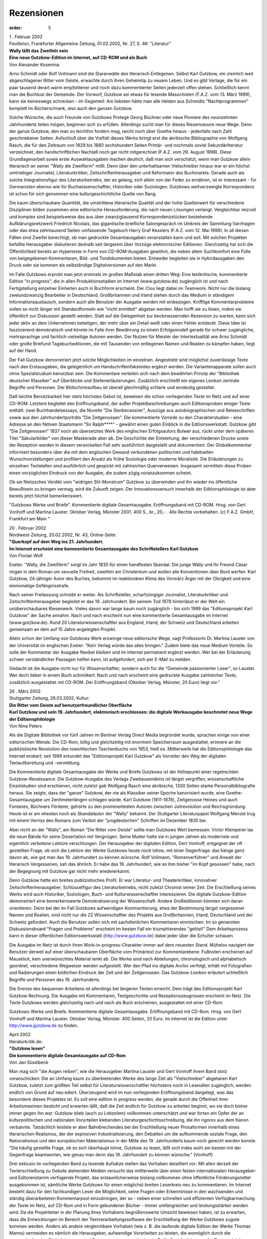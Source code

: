 Rezensionen
===========

:order: 5

| 1 . Februar 2002
| Feuilleton, Frankfurter Allgemeine Zeitung, 01.02.2002, Nr. 27, S. 46: "Literatur"

| **Wally läßt das Zweifeln sein**
| **Eine neue Gutzkow-Edition im Internet, auf CD-ROM und als Buch**
| Von Alexander Kosenina.

Arno Schmidt oder Rolf Vollmann sind die Staranwälte des literarisch Entlegenen. Selbst Karl Gutzkow, ein ziemlich weit abgeschlagener Ritter vom Geiste, erwachte durch ihren Geheimtip zu neuem Leben. Und es gibt Verlage, die für ein paar tausend derart warm empfohlener und noch dazu kommentierter Seiten jederzeit offen stehen. Schließlich kennt man die Buchlust der Gemeinde. Der Vorwurf, Gutzkow sei etwas für lesende Masochisten (F.A.Z. vom 13. März 1999), kann sie keineswegs schrecken - im Gegenteil: Am liebsten hätte man alle Helden aus Schmidts "Nachtprogrammen" komplett im Bücherschrank, also auch den ganzen Gutzkow.

Solche Wünsche, die auch Freunde von Gutzkows Protegé Georg Büchner oder neue Pioniere des neunzehnten Jahrhunderts teilen mögen, beginnen sich zu erfüllen. Allerdings sucht man für dieses Riesenoeuvre neue Wege. Denn der ganze Gutzkow, den man so leichthin fordern mag, reicht noch über Goethe hinaus - jedenfalls nach Zahl geschriebener Seiten. Aufschluß über die Vielfalt dieses Werks bringt erst die akribische Bibliographie von Wolfgang Rasch, die für den Zeitraum von 1829 bis 1880 sechshundert Seiten Primär- und nochmals soviel Sekundärliteratur verzeichnet, den handschriftlichen Nachlaß noch gar nicht mitgerechnet (F.A.Z. vom 29. August 1998). Diese Grundlagenarbeit sowie erste Auswahlausgaben machen deutlich, daß man sich verschätzt, wenn man Gutzkow allein literarisch an seiner "Wally die Zweiflerin" mißt. Denn über den unterhaltsamen Vielschreiber hinaus war er ein höchst umtriebiger Journalist, Literaturkritiker, Zeitschriftenherausgeber und Reformator des Buchmarkts. Gerade auch als solche Integrationsfigur des Literaturbetriebs, der es gelang, sich allein von der Feder zu ernähren, ist er interessant - für Germanisten ebenso wie für Buchwissenschaftler, Historiker oder Soziologen. Gutzkows weitverzweigte Korrespondenz ist schon für sich genommen eine kulturgeschichtliche Quelle von Rang.

Die kaum überschaubare Quantität, die umstrittene literarische Qualität und der hohe Quellenwert für verschiedene Disziplinen bilden zusammen eine editorische Herausforderung, die nach neuen Lösungen verlangt. Vergleichbar reizvoll und komplex sind beispielsweise das aus über zwanzigtausend Korrespondenzstücken bestehende Aufklärungsnetzwerk Friedrich Nicolais, das gigantische briefliche Salongespräch im Umkreis der Sammlung Varnhagen oder das etwa zehntausend Seiten umfassende Tagebuch Harry Graf Kesslers (F.A.Z. vom 12. Mai 1999). In all diesen Fällen sind Zweifel berechtigt, ob man gedruckte Gesamtausgaben veranstalten kann und soll. Mit solchen Projekten befaßte Herausgeber diskutieren deshalb seit längerem über Vorzüge elektronischer Editionen. Gleichzeitig hat sich die Öffentlichkeit bereits an Hypertexte in Form von CD-ROM-Ausgaben gewöhnt, die neben allem Suchkomfort eine Fülle von beigegebenen Kommentaren, Bild- und Tondokumenten bieten. Entweder begleiten sie in Hybridausgaben den Druck oder sie kommen als selbständige Digitalversionen auf den Markt.

Im Falle Gutzkows erprobt man jetzt erstmals im großen Maßstab einen dritten Weg: Eine textkritische, kommentierte Edition "in progress", die in allen Produktionsstadien im Internet (www.gutzkow.de) zugänglich ist und nach Fertigstellung einzelner Einheiten auch in Buchform erscheint. Der Clou liegt dabei im Teamwork. Nicht nur die bislang zweiundzwanzig Bearbeiter in Deutschland, Großbritannien und Irland stehen durch das Medium in ständigem Informationsaustausch, sondern auch alle Benutzer der Ausgabe werden mit einbezogen. Knifflige Kommentarprobleme sollen so nicht länger mit Standardformeln wie "nicht ermittelt" abgetan werden. Man hofft sie zu lösen, indem sie öffentlich zur Diskussion gestellt werden. Statt auf die Gelegenheit zur beckmessernden Rezension zu warten, kann sich jeder aktiv an dem Unternehmen beteiligen, der mehr über ein Detail weiß oder einen Fehler entdeckt. Diese Idee ist faszinierend demokratisch und könnte im Falle ihrer Bewährung zu einem Erfolgsmodell gerade für schwer zugängliche, mehrsprachige und fachlich vielseitige Autoren werden. Der Nutzen für Meister der Intertextualität wie Arno Schmidt oder große Briefund Tagebucheditionen, die mit Tausenden von entlegenen Namen und Realien zu kämpfen haben, liegt auf der Hand.

Der Fall Gutzkow demonstriert jetzt solche Möglichkeiten im einzelnen. Angestrebt sind möglichst zuverlässige Texte nach den Erstausgaben, die gelegentlich um Handschriftenfaksimiles ergänzt werden. Die Variantenapparate sollen auch ohne Spezialstudium benutzbar sein. Die Kommentare verteilen sich nach dem bewährten Prinzip der "Bibliothek deutscher Klassiker" auf Überblicke und Stellenerläuterungen. Zusätzlich erschließt ein eigenes Lexikon zentrale Begriffe und Personen. Der Bildschirmaufbau ist überall gleichmäßig schlank und eindeutig gestaltet.

Daß leichte Benutzbarkeit hier stets höchstes Gebot ist, beweisen die schon vorliegenden Texte im Netz und auf einer CD-ROM. Letztere begleitet den Eröffnungsband, der außer Projektbeschreibungen auch Editionsproben einiger Texte enthält: zwei Buchhandelsessays, die Novelle "Die Sterbecassirer", Auszüge aus autobiographischen und Reiseschriften sowie aus den Jahrhundertporträts "Die Zeitgenossen". Die kommentierte Vorrede zu den Charakterstudien - eine Adresse an den fiktiven Staatsmann "Sir Ralph\*\*\*\*" - gewährt einen guten Einblick in die Editionswerkstatt. Gutzkow gibt "Die Zeitgenossen" 1837 noch als übersetztes Werk des englischen Erfolgsautors Bulwer aus, rückt unter dem späteren Titel "Säkularbilder" von dieser Maskerade aber ab. Die Geschichte der Entstehung, der verschiedenen Drucke sowie der Rezeption werden in diesem verwickelten Fall sehr ausführlich dargestellt und dokumentiert. Der Globalkommentar informiert besonders über die mit dem englischen Gewand verbundenen politischen und habituellen Wunschvorstellungen und profiliert den Ansatz als frühe Soziologie oder moderne Moralistik. Die Erläuterungen zu einzelnen Textstellen sind ausführlich und gespickt mit zahlreichen Querverweisen. Insgesamt vermitteln diese Proben einen vorzüglichen Eindruck von der Ausgabe, die zudem zügig voranzukommen scheint.

Ob sie Nietzsches Verdikt vom "widrigen Stil-Monstrum" Gutzkow zu überwinden und ihn wieder ins öffentliche Bewußtsein zu bringen vermag, wird die Zukunft zeigen. Der Innovationsversuch innerhalb der Editionsphilologie ist aber bereits jetzt höchst bemerkenswert.

"Gutzkows Werke und Briefe". Kommentierte digitale Gesamtausgabe. Eröffnungsband mit CD-ROM. Hrsg. von Gert Vonhoff und Martina Lauster. Oktober Verlag, Münster 2001. 400 S., br., 20,- . Alle Rechte vorbehalten. (c) F.A.Z. GmbH, Frankfurt am Main "

| 20 . Februar 2002
| Nordwest-Zeitung, 20.02.2002, Nr. 43, Online-Seite:

| **"Querkopf auf dem Weg ins 21. Jahrhundert.**
| **Im Internet erscheint eine kommentierte Gesamtausgabe des Schriftstellers Karl Gutzkow**
| Von Florian Wolf

Exeter. "Wally, die Zweiflerin" sorgt im Jahr 1835 für einen handfesten Skandal. Die junge Wally und ihr Freund Cäsar ringen in dem Roman um sexuelle Freiheit, zweifeln am Christentum und wollen alle Konventionen über Bord werfen. Karl Gutzkow, 24-jähriger Autor des Buches, bekommt im reaktionären Klima des Vormärz Ärger mit der Obrigkeit und eine einmonatige Gefängnisstrafe.

Nach seiner Freilassung schreibt er weiter. Als Schriftsteller, scharfzüngiger Journalist, Literaturkritiker und Zeitschriftenherausgeber begleitet er das 19. Jahrhundert. Bei seinem Tod 1878 hinterlässt er der Welt ein unüberschaubares Riesenwerk. Vieles davon war lange kaum noch zugänglich - bis sich 1999 das "Editionsprojekt Karl Gutzkow" der Sache annahm. Nach und nach erscheint nun eine kommentierte Gesamtausgabe im Internet (www.gutzkow.de). Rund 20 Literaturwissenschaftler aus England, Irland, der Schweiz und Deutschland arbeiten gemeinsam an dem auf 15 Jahre angelegten Projekt.

Allein schon der Umfang von Gutzkows Werk erzwinge neue editorische Wege, sagt Professorin Dr. Martina Lauster von der Universität im englischen Exeter: "Kein Verlag würde das alles bringen." Zudem biete das neue Medium Vorteile. So solle der Kommentar der Ausgabe flexibel bleiben und im Internet permanent ergänzt werden. Wer bei der Erläuterung schwer verständlicher Passagen helfen kann, ist aufgefordert, sich per E-Mail zu melden.

Gedacht ist die Ausgabe nicht nur für Wissenschaftler, sondern auch für die "Gemeinde passionierter Leser", so Lauster. Wer doch lieber in einem Buch schmökert: Nach und nach erscheint eine gedruckte Ausgabe zahlreicher Texte, zusätzlich ausgestattet mit CD-ROM. Der Eröffnungsband (Oktober Verlag, Münster, 20 Euro) liegt vor."

| 26 . März 2002
| Stuttgarter Zeitung, 26.03.2002, Kultur:

| **Die Ritter vom Geiste auf benutzerfreundlicher Oberfläche**
| **Karl Gutzkow und sein 19. Jahrhundert, elektronisch erschlossen: die digitale Werkausgabe beschreitet neue Wege der Editionsphilologie**
| Von Nina Peters

Als die Digitale Bibliothek vor fünf Jahren im Berliner Verlag Direct Media begründet wurde, sprachen einige von einer editorischen Wende. Die CD-Rom, billig und gleichzeitig mit enormem Speicherraum ausgestattet, erinnere an die publizistische Revolution des rowohltschen Taschenbuchs von 1953, hieß es. Mittlerweile hat die Editionsphilologie das Internet erobert; seit 1999 erkundet das "Editionsprojekt Karl Gutzkow" als Vorreiter den Weg der digitalen Textaufbereitung und -vermittlung.

Die Kommentierte digitale Gesamtausgabe der Werke und Briefe Gutzkows ist der Höhepunkt einer regelrechten Gutzkow-Renaissance. Die Gutzkow-Ausgabe des Verlags Zweitausendeins ist längst vergriffen, wissenschaftliche Einzelstudien sind erschienen, nicht zuletzt gab Wolfgang Rasch eine akribische, 1200 Seiten starke Personalbibliografie heraus. Sie zeigte, dass der "ganze" Gutzkow, der nie als Klassiker seiner Epoche kanonisiert wurde, eine Goethe-Gesamtausgabe um Zentimeterlängen schlagen würde. Karl Gutzkow (1811-1878), Zeitgenosse Heines und auch Fontanes, Büchners Förderer, gehörte zu den prominentesten Autoren zwischen Julirevolution und Reichsgründung. Heute ist er am ehesten noch als Skandalautor der "Wally" bekannt. Der Stuttgarter Literaturpapst Wolfgang Menzel trug mit einem Verriss des Romans zum Verbot der "jungdeutschen" Schriften im Dezember 1835 bei.

Aber nicht an der "Wally", am Roman "Die Ritter vom Geiste" sollte man Gutzkows Wert bemessen. Victor Klemperer las die neun Bände für seine Dissertation mit Vergnügen. Seine Mutter hatte sie in jungen Jahren als modernste und eigentlich verbotene Lektüre verschlungen. Der Herausgeber der digitalen Edition, Gert Vonhoff, entgegnet der oft gestellten Frage, ob sich die Lektüre der Werke Gutzkows heute noch lohne, mit einer Gegenfrage: das hänge ganz davon ab, wie gut man das 19. Jahrhundert zu kennen wünsche. Rolf Vollmann, "Romanverführer" und Anwalt der literarisch Vergessenen, sah das ähnlich. Er habe das 19. Jahrhundert, wie es ihm bisher "im Kopf gesessen" habe, nach der Begegnung mit Gutzkow gar nicht mehr wiedererkannt.

Denn Gutzkow hatte ein breites publizistisches Profil. Er war Literatur- und Theaterkritiker, innovativer Zeitschriftenherausgeber, Schlüsselfigur des Literaturbetriebs, nicht zuletzt Chronist seiner Zeit. Die Erschließung seines Werks wird auch Historiker, Soziologen, Buch- und Kulturwissenschaftler interessieren. Die digitale Gutzkow-Edition demonstriert eine bemerkenswerte Demokratisierung der Wissenschaft. Andere Großeditionen könnten sich daran orientieren. Denn bei der im Fall Gutzkows aufwendigen Kommentierung, etwa der Bestimmung längst vergessener Namen und Realien, sind nicht nur die 22 Wissenschaftler des Projekts aus Großbritannien, Irland, Deutschland und der Schweiz gefordert. Auch die Benutzer sollen sich mit sachdienlichen Kommentaren einmischen. Im so genannten Diskussionsboard "Fragen und Probleme" erscheint im besten Fall ein triumphierendes "gelöst!" Dem Arbeitsprozess kann in dieser öffentlichen Editionswerksstatt (http://www.gutzkow.de) dabei jeder über die Schulter schauen.

Die Ausgabe im Netz ist durch ihren Work-in-progress-Charakter immer auf dem neuesten Stand. Mühelos navigiert der Benutzer derweil auf einer überschaubaren Oberfläche vom Primärtext zur Kommentarebene. Fußnoten erscheinen auf Mausklick, kein unerwünschtes Material lenkt ab. Die Werke sind nach Abteilungen, chronologisch und alphabetisch geordnet, verschiedene Wegweiser werden aufgestellt. Wer den Pfad ins digitale Archiv verfolgt, erhält mit Fotografien und Radierungen einen bildlichen Eindruck der Zeit und der Zeitgenossen. Das Gutzkow-Lexikon erläutert schließlich Begriffe und Personen des 19. Jahrhunderts.

Die Grenze des bequemen Arbeitens ist allerdings bei längeren Texten erreicht. Dem trägt das Editionsprojekt Karl Gutzkow Rechnung. Die Ausgabe mit Kommentaren, Textgeschichte und Rezeptionszeugnissen erscheint im Netz. Die Texte Gutzkows werden gleichzeitig nach und nach als Buch erscheinen, ausgestattet mit einer CD-Rom.

Gutzkows Werke und Briefe. Kommentierte digitale Gesamtausgabe. Eröffnungsband mit CD-Rom. Hrsg. von Gert Vonhoff und Martina Lauster. Oktober Verlag, Münster. 400 Seiten, 20 Euro. Im Internet ist die Edition unter http://www.gutzkow.de zu finden.

| April 2002
| literaturkritik.de:

| **"Gutzkow lesen"**
| **Die kommentierte digitale Gesamtausgabe auf CD-Rom**
| Von Jan Süselbeck

Man mag sich "die Augen reiben", wie die Herausgeber Martina Lauster und Gert Vonhoff ihrem Band stolz voranschicken: Die an Umfang kaum zu überbietenden Werke des lange Zeit als "Vielschreiber" abgetanen Karl Gutzkow, zuletzt zum größten Teil selbst für Literaturwissenschaftler höchstens noch in Lesesälen zugänglich, werden endlich von Grund auf neu ediert. Überzeugend wird im nun vorliegenden Eröffnungsband dargelegt, was das besondere dieses Projektes ist. Es soll eine edition in progress werden, die gerade durch die Offenheit ihrer Arbeitsmaximen besticht und erwarten läßt, daß die Zeit endlich für Gutzkow zu arbeiten beginnt, wo sie doch bisher immer gegen ihn war: Gutzkow blieb (auch zu Lebzeiten) vollkommen unterschätzt und war fortan ein Opfer der an kulturpolitischen und nationalen Vorurteilen klebenden Literaturgeschichtsschreibung, die ihn rigoros aus dem Kanon verbannte. Tatsächlich leistete er aber Bahnbrechendes bei der Erschließung neuer Prosaformen innerhalb eines literarischen Realismus, der der explosiven Industrialisierung, den Debatten um die aufkommende soziale Frage, den Nationalismus und den europäischen Materialismus in der Mitte des 19. Jahrhunderts kaum noch gerecht werden konnte. "Die häufig gestellte Frage, ob es sich überhaupt lohne, Gutzkow zu lesen, läßt sich indes wohl am besten mit der Gegenfrage beantworten, wie genau man denn das 19. Jahrhundert zu kennen wünsche." (Vonhoff)

Drei exklusiv im vorliegenden Band zu lesende Aufsätze stellen das Vorhaben detailliert vor: Mit allen derzeit der Texterschließung zu Gebote stehenden Medien versucht das mittlerweile über einen festen internationalen Herausgeber- und Editorenstamm verfügende Projekt, das erstaunlicherweise bislang vollkommen ohne öffentliche Förderungsmittel ausgekommen ist, sämtliche Werke Gutzkows für einen möglichst breiten Leserkreis neu zu kommentieren. Im Internet besteht dazu für den fachkundigen Leser die Möglichkeit, seine Fragen oder Erkenntnisse in den wachsenden und ständig überarbeiteten Kommentarpool einzubringen, der so - neben einer schnellen und effizienten Verfügbarmachung der Texte im Netz, auf CD-Rom und in Form gebundener Bücher - immer umfangreicher und leistungsstärker werden wird. Da die Projektleiter in der Planung ihres Vorhabens begrüßenswerte Umsicht bewiesen haben, ist zu erwarten, dass die Entwicklungen im Bereich der Textverarbeitungssoftware der Erschließung der Werke Gutzkows zugute kommen werden. Anders als andere vergleichbare Vorhaben (wie z. B. die laufende digitale Edition der Werke Thomas Manns) vermeiden es nämlich die Herausgeber, aufwendige Vorarbeiten zu leisten, die womöglich durch die voranschreitenden Digitalisierungs- und Datenvernetzungsmethoden (z. B. für Suchfunktionen oder Textvergleiche verschiedener Ausgaben) bald obsolet werden könnten. Stattdessen präsentiert der vorliegende Band den beeindruckenden Stand der Arbeit, der durch die effiziente Konzentration auf das zunächst Wesentliche für sich spricht: Die schnellstmögliche Zugänglichmachung der historischen Erstausgaben und ihre akribische Kommentierung in progress. Für das innovative Projekt spricht zudem, dass es so viele neue Fragen wie möglich aufwerfen will, um sie mit der Zeit zu lösen, anstatt sie diplomatisch zu umschiffen, nur weil sie im Moment womöglich rätselhaft erscheinen. Gerade die Nutzung des digitalen Mediums wird es hier möglich machen, effektiv zu sammeln, anstatt - wie bisher notgedrungen bei vergleichbaren Projekten üblich - frühzeitig die Akten zu schließen. So ensteht etwa ein von Christine Haug und Ute Schneider (Mainz) vorgestelltes "Gutzkow-Lexikon", das zum grundlegenden Verständnis der Werke unerläßliche Informationen bündeln und den direkt textbezogenen Anmerkungsapparat entlasten soll; Wolfgang Rasch (Berlin) skizziert die Möglichkeit einer Gutzkow-Briefdatenbank im Netz. Neben der Präsentation des komplexen Projektes enthält der vorliegende Band verschiedene Arbeitsproben aus bereits bearbeiteten Werken Gutzkows, die ausgewiesene Wissenschaftler ediert und kommentiert haben. Die beiliegende (mit dem derzeitigen Inhalt der Internetseite identische, übersichtlich strukturierte) CD-Rom präsentiert u.a. Gutzkows Spätwerk "Die neuen Serapionsbrüder" (1877), herausgegeben vom kunsthistorisch und theaterwissenschaftlich ausgewiesenen Arno-Schmidt-Kenner Kurt Jauslin. Diese Edition wird voraussichtlich noch in diesem April in Buchform erscheinen. Bis zum Abschluss der Gesamtausgabe werden wohl aufgrund der Masse des Materials noch Jahrzehnte vergehen: Allein die Edition der ca. 8.000 erhaltenen Briefe Gutzkows bleibt ein "Projekt im Projekt" (Rasch). Aber schon jetzt lässt sich anhand des vorliegenden Eröffnungsbandes absehen, dass die wichtigsten Texte Gutzkows wieder mit Gewalt ins Bewusstsein nicht nur der Literaturwissenschaftler drängen: Man wird sie diskutieren und lesen, um endlich die "weißen Flecken auf der bewusstseins- und kulturgeschichtlichen Landkarte der Jahrzehnte von 1830 bis 1880 [...] zu beseitigen." (Vonhoff) Doch auch der reine Lesespaß kommt bei Gutzkow selten zu kurz, weswegen selbst Lesern, die ganz einfach noch eine intelligente Urlaubslektüre für die nächsten Ferien suchen, die folgenden Gutzkow-Werkausgaben im Oktober Verlag dringendst ans Herz gelegt werden müssen."

| Mai 2002
| Münsterische Zeitung, 3.05.2002, Kultur:

| **"Der gläserne Herausgeber"**
| **Auftakt einer Gutzkow-Gesamtausgabe im Oktober Verlag**
| Von Georg Leisten

Nicht nur, weil die flotte Wally die Hüllen fallen ließ, scheuchte ihre Geschichte 1835 die biedermeierlichen Scham- und Sittenwächter auf. Mit seiner gesellschaftskritischen Verschränkung erotischer und religiöser Fragestellungen wurde der Kurzroman "Wally, die Zweiflerin" zum Kultbuch der Vormärz-Epoche, während Autor Karl Gutzkow (1811-1878) als "Pornograph und Gotteslästerer" sogar kurzzeitig ins Gefängnis wanderte. Jetzt wagt sich der münstersche Oktober Verlag daran, das weit verstreute Oeuvre des heute als spröde geltenden Vielschreibers in einer kommentierten Gesamtausgabe zu vereinen. Gert Vonhoff, ehemals Hochschulassistent in Münster und derzeit an der Universität Exeter tätig, hat sich gemeinsam mit einem internationalen Herausgeberteam aufgemacht, um Gutzkows schwer zugängliches, weil extrem anspielungsreiches Textuniversum zu vermessen und für heutige Leser genießbar zu machen. Ob Romane, Erzählungen, Essays, Briefe oder autobiographische Schriften - das Mammutprojekt dürfte noch viel Germanistenschweiß kosten. So will der nun vorliegende Eröffnungsband nicht mehr leisten, als mit den Prinzipien der Edition vertraut zu machen. Am Beispiel weniger kleiner Texte wie der düsteren Arme-Leute-Novelle "Die Sterbecassirer" wird das informative Nebeneinander von Gesamtkommentar und Einzelstellenerläuterung exemplarisch vorgeführt. Den interessierten Forscher beglückt die Gesamtausgabe nicht nur mit Hinweisen zur Entstehungs- und Wirkungsgeschichte, sondern reicht auch einen digitalen Nachschlag auf CD-ROM, so daß man die Schriften gezielt nach Suchwörtern durchfischen kann. Wer aber nicht auf die vielen, vielen Gutzkow-Bände bzw. -Scheiben, die da kommen sollen, warten möchte (Vonhoff bereitet uns schon mal auf eine Bearbeitungszeit von "Jahrzehnten" vor), dem bietet die besuchenswerte Homepage des Projekts (www.gutzkow.de) eine in der Fachwelt bislang wohl einzigartige Möglichkeit: Den einfachen Vorab-Zugriff auf die Texte und die im Entstehen befindlichen Kommentare. Also eine Art Big-Brother-Blick in den Editionscontainer.

| 6. März 2003
| Die Zeit, 6.03.2003, Literatur, S. 52:

| **Stillleben mit Buch**
| **Gutzkow verstehen!**
| Von Rolf Vollmann

Ein Jahrhundert (wenn solche Zäsuren überhaupt einen Sinn haben, wahrscheinlich haben sie keinen) ist wohl immer erst dann wirklich vorbei, wenn auch das Jahrhundert danach vorbei ist. Dann kann man versuchen zu begreifen, während man bis dahin nur damit beschäftigt war, Partei zu ergreifen. Sodass es also jetzt Zeit wäre, das 19. Jahrhundert etwas ruhiger zu betrachten und dem gerade verflossenen 20. alles Böse und Gute in die 100 Jahre langen Schuhe zu schieben, ganz so, wie es das 20. mit dem 19. tat.

Wenn etwa, für die Literatur, das letzte Jahrhundert alles getan hat, einen Mann wie Fontane für sich zu reklamieren (denn ebendieses Reklamieren oder Verwerfen ist die Art, die das Begreifen hat, wenn es um das Jahrhundert direkt vor dem eigenen geht) und mit derselben Bewegung einen wie Raabe in die Grenzen seines Jahrhunderts zu verweisen, dann müsste es jetzt allmählich möglich werden (auch Raabe kriegt ja fast schon seine Lesbarkeit zurück, das heißt, fast keiner liest mehr den Hungerpastor, aber manche schon die späten kleinen Romane), auch einen Autor wie Gutzkow zu verstehen.

Gutzkow (der schwer darunter litt, dass Fontane ihn dauernd abkanzelte – aber so haben Leute wie Fontane sich eben durchgesetzt) war ein sehr streitbarer Mann, ein Muster des parteinehmenden Begreifens, etwa wenn es um Goethe ging oder um Jean Paul, seine Lieblinge. Am Ende aber war er, wie Raabe, eigentlich so etwas wie ein Inbegriff all dessen, was für uns jetzt das Begreifenswerte, das Beste sein könnte an jenem Jahrhundert – Inbegriff auch darin, dass er, wie der etwas jüngere Raabe, selbst schon, in Reflexion oder einfach erzählend, sagen konnte, was es auf sich hatte mit seiner Zeit.

Fontane scheint ihm und Raabe die größere Modernität der Diktion voraus zu haben – Raabe und Gutzkow, wenn man nicht genau hinsieht, haben die Maske einer vergangenen Betulichkeit so gut auf ihren Gesichtern, dass man es schwer hat, ihre Augen zu erkennen, die schon ganz andere Dinge sehen, als ihre Münder noch sagen. Bei Gutzkow wird das besonders deutlich im letzten seiner Bücher, den Neuen Serapionsbrüdern, einem dieser herrlichen Alterswerke (Gutzkow war erst 65, aber er hatte sich wirklich zuschanden gearbeitet, ein Jahr später, 1878, starb er), brüchig, kaum stimmig in sich, eines dieser sonderbaren, von Autoren sonst lieber vermiedenen Bücher, die keiner Ästhetik mehr gehorchen und erst recht keine neue mehr entwickeln.

Das Buch, Ehe und Liebe, Kunst und Wissenschaft und Wirtschaft, alles durcheinander und (ohne groß Wind darum zu machen) voller bewundernswerter moralischer Haltlosigkeit, liest sich ganz harmlos, fast zu harmlos, auch wegen einer eigentümlichen Stillosigkeit (Plümicke zum Beispiel, Seite 300, soll einen Revolver in der linken Brusttasche tragen, die Blaumeißel greift dann hinein oder wenigstens ein, aber: „Wie groß war das Erstaunen, als der gute Hausfreund statt des sechsläufigen Revolvers eine faustdicke, weichgekochte Mohrrübe aus der Brust zog, die dem treuen Prinzipienreiter eine seinem Atelier benachbarte Restaurationswirtin, ihm unwissentlich, in Fleischbrühe abgekocht und sorgfältig eingewickelt hatte“); oder weil es eben einfach klingt wie Vergangenes, das uns nichts angeht: bis man irgendwann sich gefangen sieht und ohne zu wissen, wo; oder mitgerissen, aber ohne zu wissen, wohin; oder, während man noch zu ruhen meinte auf diesem Erzählsofa abgelebter Zeiten, aufgeweckt wird, aber nicht weiß, wodurch.

Es gab noch nie eine richtige Gutzkow-Ausgabe (es gibt auch keine anständige Biografie), jetzt hat sich eine internationale Arbeitsgruppe ans Werk gemacht und will eine kommentierte digitale Gesamtausgabe herausbringen, und wenigstens die Werke sollen auch gedruckt erscheinen: Und nun ist der erste Band da, eben mit den Neuen Serapionsbrüdern. Hinten drin liegt eine CD-ROM, die ungefähr enthält, was auch www.Gutzkow.de bringt: nämlich den Text des Romans, Archivmaterial, Bilder, biografische, bibliografische Daten, auch ein paar publizistische Arbeiten Gutzkows, diese auch kommentiert, der Kommentar zum Roman selbst ist leider noch nicht da. Aber was immer noch aussteht: Den Text des großartigen Romans gibt es wieder, auf dem Bildschirm und vor allem auf Papier, gesetzt, gedruckt, gebunden – es kann also losgehn mit dem Verstehen jenes Jahrhunderts und dieses Mannes.

| Mai 2003
| Konkret:

| **Buch des Monats**
| **[Über "Die neuen Serapionsbrüder"]**
| Von Jan Süselbeck

"Wer läge heute noch auf dem Sopha und läse ruhig einen Roman (...)! Wo sind die Menschen stiller Versenkung und Absperrung gegen die immer, sagen wir es offen heraus, dümmer und dümmer werdende Außenwelt!", schreibt Karl Gutzkow im Vorwort zur zweiten Auflage seines späten Romans Die neuen Serapionsbrüder (1877). Der verblüffend aktuelle Text handelt vom deutschen "Turbokapitalismus" der Gründerzeit im Gefolge des deutsch-französischen Kriegs 1870/71. An den Börsen herrschte die nackte Gier, die Kirche intrigierte in bigotten politischen Zirkeln, und der Nationalismus grassierte. Gutzkow schildert den Niedergang des radikal-kapitalistischen Systems der Ära Bismarck, das in der Wirtschaftskrise 1873 implodierte und die Reste der aufklärerischen Ziele des deutschen Idealismus erledigte.

Zwei Jahre vor seinem Tod hatte sich der Autor noch einmal der Aufgabe zugewandt, einen panoramatischen Zeitroman zu schreiben, wie er das auf so grandiose Art mit den Romanen Die Ritter vom Geiste und Der Zauberer von Rom in den 1850er Jahren getan hatte, die Arno Schmidt erst gut hundert Jahre später wieder ins Gedächtnis einer ahnungslosen literarischen Öffentlichkeit hob. Nach 125 Jahren liegen Die neuen Serapionsbrüder nun in einer Ausgabe vor, die im Rahmen des verdienstvollen Keeler Gutzkow-Editionsprojekts (www.gutzkow.de) erschienen ist. Im Anhang des Buches findet sich ein instruktives Nachwort des Herausgebers Kurt Jauslin, während die beiliegende CD-ROM den Text und den Stand der gesamten Werkedition vorbildlich erschließt.

"Wol nicht oft mag ein Buch in so heiterer Laune geschrieben worden sein, als das nachfolgende", meint Gutzkow im bereits zitierten Vorwort über sein letztes großes Werk. Das wirkt wie eine bitter-ironische Volte auf den radikalen Pessimismus, der den Roman prägt. "Die resignative Stimmung, die in den Neuen Serapionsbrüdern vorherrscht, verdankt sich der Einsicht, mit den richtigen Überzeugungen auf verlorenem Posten zu stehen; und diese Einsicht ist die Folge der endlich erkannten realen Gesetzmäßigkeit: daß nämlich das einzige Kriterium der Wirtschaft das Wachstum der Gewinne ist und alles beseitigt werden muß, was die Gewinnmaximierung behindert", erläutert Jauslin in seinem Nachwort.

Gutzkow schrieb gegen den wachsenden Nationalismus, den preußischen Militarismus und den entfesselten Kapitalismus seiner Zeit an und vertrat dabei einen Liberalismus, der auf der Regulierung der Ökonomie durch den Staat beharrte. Seine wachsende Verbitterung über die Nutzlosigkeit dieses Bestrebens führte schließlich dazu, daß er das allgemeine Wahlrecht denunzierte und die Zensur für ein angemessenes Mittel der Volkserziehung hielt.

Diese wohlbegründete politische Resignation findet ihren Widerhall im Stimmengewirr des Romans. Zwar ist das von Gutzkow aufgerollte Panorama nicht mehr so monumental, wie noch in seinen Mehrtausendseitern der 1850er Jahre, doch seine Charakterisierung gewinnt an Schärfe, da mit dem immer lauter werdenden Antisemitismus der "Blut-und-Eisen"-Zeit nun auch Töne vernehmbar werden, die bereits auf die Katastrophe des kommenden Jahrhunderts vorausweisen.

Inmitten der kritischen historischen Verhältnisse richtet der Roman seinen Blick auf die Liebesverwicklungen zwischen Graf Udo, seiner Frau Ada, der Bürgerlichen Helene Althing und ihrem Bruder, dem aufstrebenden Juristen Ottomar: Graf Udo liebt die brave, blonde Helene; die brünette , feurige Ada liebt Ottomar. So weit, so üblich. Der dramatische gesellschaftliche Konflikt zwischen Adel und Bürgertum, der als literarischer Topos etwa in Gustav Freytags Soll und Haben (1855) noch zentral war, ist bei Gutzkow jedoch bereits in Auflösung begriffen. Daß der Adel seine gesellschaftliche Machtposition längst an das Bürgertum verlor, zeigt sich in den Serapionsbrüdern darin, daß Helene am Ende wie selbstverständlich einen humpelnden Seemann heiratet und Graf Udo doppelt leer ausgeht: Er verliert seine Ada an Ottomar, und seine große Liebe gibt ihm trotz seines Reichtums einen Korb.

Einen ähnlichen Bedeutungsverlust seiner gesellschaftlichen Position hat der protestantische Jesuit Merkus hinter sich, den Gutzkow in den Serapionsbrüdern sein intrigantes religiöses Possenspiel treiben läßt: War sein Pendant in den Rittern vom Geiste noch ein Ausbund des Bösen, so kann dem Leser Merkus, der Pfaffe, in seinem hektischen Bemühen, einer gottlosen Welt zu predigen, fast schon wieder leid tun.

Ausdruck des tiefen Gutzkowschen Pessimismus ist die von mehreren sympathietragenden Figuren des Romans vorgebrachte heftige Ablehnung des heraufkommenden "Socialismus", der als parvenühafte Anmaßung und Unverschämtheit einiger Faulenzer erscheint. Als Protagonist dieser vermeintlichen Verirrung eines offenbar alkoholisierten Pöbels tritt der ‚Gewerkschaftsgründer‘ Raimund Ehlert in Erscheinung: Er endet im Delirium Tremens. Die Dekadenzängste der Jahrhundertwende, die den Zerfall der Gesellschaft in allem Fremden und Unbekannten, also auch in den zwangsläufigen gesellschaftlichen Umwälzungen der Industrialisierung sich nähern sahen, sind in den Neuen Serapionsbrüdern bereits vorformuliert. Wenn der Großindustrielle Wolny gegenüber dem alkoholkranken Arbeiterführer Ehlert auftrumpft, "daß die sociale Frage ein reiner Schwindel der Faulheit, der Arbeitsscheu und einiger verrückten jüdischen Rabbinen, Marx und Heß, ist", so leuchtet darin schon die Gefahr auf, die Max Horkheimer und Theodor W. Adorno in der Dialektik der Aufklärung 1944 beschrieben: "Haben die ökonomischen Machthaber ihre Angst vor der Heranziehung faschistischer Sachwalter erst einmal überwunden, so stellt sich den Juden gegenüber die Harmonie der Volksgemeinschaft automatisch her."

Was die formalen Qualitäten seines Erzählens betrifft, ist Gutzkow – etwa in der Auflösung überkommener Erzählmodelle, die sich u.a. in der Zurücknahme der Bedeutung des auktorialen Erzählers manifestiert – zeitgenössischen Kollegen wie Theodor Fontane weit überlegen. Dies wird, wie Rolf Vollmann in seiner Besprechung des Romans in der "Zeit" richtig bemerkt hat, erst im Abstand eines Jahrhunderts wirklich erkennbar. Man lege sich also auf die Couch und nehme Gutzkow zur Hand. Der Leser, die Leserin entfernt sich mit ihm in das vorvorige Jahrhundert, um aus der historischen Distanz nur um so schärfer auf die Gegenwart zu blicken.

| 5. Oktober 2005
| Frankfurter Rundschau, 5.10.2005:

| **Er sah das Zifferblatt Europas nicht in Deutschland**
| **Karl Ferdinand Gutzkows Biographie über sein publizistisches Idol, den Frankfurter Kritiker Ludwig Börne, in neuer Edition**
| Von Jan Süselbeck

"Die stolze Posaune der Fama bekömmt in Frankfurt so viel Beulen, daß sie einen so kläglichen Ton wie eine Nürnberger Kindertrompete von sich giebt", spottet Karl Gutzkow in seiner 1840 erschienenen Biographie Ludwig Börnes. Ein aussagekräftiges historisches Dokument, dass als fünfter Band der kommentierten Gesamtausgabe der Werke und Briefe Gutzkows samt CD-Rom im Oktober Verlag erschienen ist.

Gutzkow beschreibt Frankfurt am Main als locus classicus des Börne'schen Lebens. Hier musste Börne seine publizistische Arbeit erstmals unter repressiven politischen Bedingungen erproben: Zu seiner Zeit war Frankfurt nicht nur die Metropole des liberalen Deutschland, der Ort des Paulskirchenparlaments und der vielen Verlage. Vor allem war es (wieder) ein Zentrum schikanösester Zensur und eine in mittelalterlichen Formen der Diskriminierung verharrende Hochburg des Antisemitismus, wie die Mitherausgeberin Martina Lauster in ihrem editorischen Nachwort zur Biographie betont. Handelte es sich doch damals um die einzige bedeutende deutsche Stadt, "die nach wie vor an einem Ausschluss der Juden aus nahezu allen Bereichen des gesellschaftlichen Umgangs festhielt".

Umso bemerkenswerter ist es zu lesen, wie der Zeitgenosse Gutzkow die Kindheit des 1786 als Löb Baruch in der Frankfurter "Judengasse" geborenen - und später wie sein großer Kontrahent Heinrich Heine zum Christentum konvertierten - Ludwig Börne schildert. Gutzkow, der selbst erst in dem Moment begann, seine eigene burschenschaftliche Prägung kritisch zu hinterfragen, als er verstört feststellen musste, dass der von ihm "schwelgerisch" gelesene und abgöttisch verehrte Börne Jude war, sieht sich hier zu der Einsicht genötigt: "So wie die Lage der Juden in Deutschland war und noch ist, muß es ein unseliges Gefühl seyn, unter ihnen geboren zu werden".

Börnes Werke sollten jedoch schließlich trotz der Steine, die ihm zuerst in Frankfurt in den Weg gelegt wurden, in Europa einen weit größeren Wirkungsradius erreichen als der quäkende Klang eines Spielzeuginstruments. Gutzkows mit nur etwas über 200 Seiten im Vergleich zu seinen späteren Mammutromanen knapp gehaltenes Buch ist ein kleiner "Gedächtnißtempel", wie er selbst schreibt: "Von früh an hab' ich die Neigung gehabt, mich in fremde Individualitäten hineinzuleben, mich in die Denk- und Fühlweise Anderer hineinzuleben, Adern und Geflechte in fremden Seelen tief zu verfolgen und die Menschen von innen heraus zu beurtheilen. Was mich in der Poesie zum Dramatiker, mußte mich in der Prosa zum Biographen machen". Und nicht nur das: "Außer autobiographischen Schriften ist es seine einzige Biographie und auch ein Selbstporträt", wie Lauster feststellt.

Börne musste allerdings noch deutlicher als sein Biograph erfahren, wie viele der liberalen Errungenschaften der napoleonischen Besatzungszeit nach den "Befreiungskriegen" bald wieder rückgängig gemacht wurden. Auch Gutzkow kritisiert diese Folgen des jungdeutschen Nationalismus und wird nicht müde, Börne für seine während der französichen Julirevolution von 1830 geschriebenen und 1831 erstmals erschienenen Briefe aus Paris zu preisen.

Ein gerade in seinen politischen Widersprüchen äußerst lebendiges (journalistisches) Zeitbild entstand auch hier, "ein Daguerrotyp dreier fiebernder Jahre", wie Gutzkow es nennt. Auf den Punkt gebracht ist Börnes Perspektive bereits in seinem Brief vom 10. Februar 1822, in dem er während seines ersten Aufenthalts in Paris feststellt: "Frankreich ist das Zifferblatt Europa's; hier sieht man, welche Zeit es ist, in anderen Ländern muß man erst die Uhr schlagen hören, um die Stunde zu erfahren". Börne figuriert für Gutzkow auch gerade da als Vorbild, wo er die Rückständigkeit Deutschlands mit leichter Hand - und gleichzeitig gnadenlos - verspottete. Hannover etwa, "schreibt er (Ende der 1820er Jahre, Anm. d. Red.) an seinen Verleger, ist ein Ort, wo man nur die Wahl hat, zu arbeiten oder an Langeweile zu sterben."

Der Biograph rezipiert sein publizistisches Idol, das er übrigens niemals persönlich kennengelernt hatte, als unbeirrbaren Vorkämpfer der Menschenrechte. Eine Priorität, die zu Börnes rhetorischer Frage führte, ob der Staat der Zweck sei oder "der Mensch in ihm?" Damit war das Urteil über den neuen deutschen Nationalismus seiner Zeit, den "Enthusiasmus der Franzosenfresser", gesprochen: "Börne hielt es für unpolitisch, Haß gegen ein Volk zu predigen, von dem wir, wenn nicht wirklich lernen, doch uns, unsern heimischen Verhältnissen gegenüber, die Miene geben sollten, etwas zu lernen", paraphrasiert ihn Gutzkow zustimmend.

Diese Hoffnungen mussten freilich enttäuscht werden. Der Autor streicht heraus, dass die Resignation über das Scheitern politischer Ziele zum unübersehbaren Ferment des Börne'schen Stils wurde: "Selbst die Satyre verrieth, daß sie hier nicht aus dem Uebermuthe der richtigeren Einsicht, sondern aus dem Schmerze über die Verblendung und den Irrthum der Menschen geboren wurde". Die Biographie macht damit nicht nur Lust, den politischen Freidenker und gefürchteten Frankfurter Theaterkritiker Börne selbst zu lesen, sondern darüber hinaus mehr von Gutzkow, und - last but not least - dem Ironiker Heinrich Heine.

Heines unmittelbar vor Gutzkows Buch erschienene Denkschrift mit dem etwas missverständlichen Titel Heinrich Heine über Ludwig Börne brachte den Biographen nämlich in einer Weise in Rage, die allein schon den Kauf der Edition lohnt. Gutzkow beschuldigte Heine in einer noch kurz vor Drucklegung seines Buchs verfassten Vorrede, "einen häßlichen gelben Nebel zu verbreiten". Aufgrund der alten Konflikte Heines mit dem 1837 verstorbenen Börne sei es die Absicht des Konkurrenten, "die in Deutschland herrschende versöhnende Stimmung über den edlen Todten wieder zu zerstreuen, meiner Biographie desselben im Voraus jeden Glauben zu nehmen" und "wieder auf's Neue eine Gestank von Persönlichkeiten zu verbreiten, der jede Beschäftigung mit widerlich machen muß".

Wie Lauster darlegt, tat Gutzkow seinem Kollegen mit seiner seitenlangen Polemik aus verschiedenen Gründen Unrecht. Seine deftigen Tiraden legen jedoch ein lesenswertes Zeugnis jener streitbaren Literaturkritik ab, wie sie seit den 1830er Jahren im Vormärz üblich geworden war: Man teilte kräftig ad hominem aus und scherte sich kaum noch um die Grenzen des öffentlich Schicklichen. Dahinter verbarg sich keineswegs nur die geschmacklose Herabsetzung der Gegner. Vielmehr steckte schlicht die Überzeugung dahinter, dass es die Individualität der Menschen sei, die das gesellschaftliche Leben bestimme: "Es war ein Charakter!", schreibt Gutzkow über Börne: "Unsre Zeit, so schwach! und doch war Einer stark gewesen". In der Tat - "‚was bleibt' stiften erfreulicherweise immer noch die Dichter !; nicht Politiker oder Generäle !", wie Arno Schmidt in seinem berühmten Funk-Essay über Gutzkow mehr als hundert Jahre später bekräftigte. Die verdienstvolle Edition der Börne-Biographie Gutzkows bestätigt dieses Diktum einmal mehr - und entpuppt sich noch dazu als unterhaltsame Lektüre.

| Mai 2007
| Germanistik, Bd. 48, Heft 3-4, 2007:

| **[Besprechung der Ausgabe]**
| Von Bernhard Spies

Alle Bände [...] halten das hohe editorische Niveau der bisher in der Gesamtausgabe vorl. Bde. [...]. Analoges gilt für die Kommentierung. Insgesamt hat das innovative Konzept der Edition, die Kombination von ediertem Text, der im Druck wie auch digital verfügbar ist, und dessen Ergänzung durch weitere Texte, Dokumente und Kommentare im Internet, sich weiter bewährt. Man kann der Edition nur viele engagierte Mitarbeiter an der philologischen Arbeit wie an der Kommentierung im Internet wünschen.

| 3. Januar 2008
| Die Zeit, Nr. 2, Literatur Kaleidoskop, 3.01.2008, S. 50:

| **Tempo: Rasend.**
| **Karl Gutzkows Romane sind wieder da. Ein Leseabenteuer!**
| Rolf Vollmann

Der Leser, wenn er sich erst einmal einlässt auf ein solches sonst beinahe unerhörtes Abenteuer, wird mitgerissen von einem wie immer wilder und mitunter beinahe wütend werdenden Erzählen.

| 3/2008
| Das Leipziger Stadtmagazin, 3/2008:

| **[Besprechung des "Zauberer von Rom"]**
| Kreuzer

... das Monsterding, wie Gutzkow sagt, "ein Gemälde der süddeutsch-europäisch-katholischen Welt", liest sich derart taufrisch und spannend, dass man sich entsetzt fragt, wie denn der alte Gutzkow so ins Vergessen geraten konnte. Also: verlegerische Großtat und Superschmöker. Was will man mehr!

| 16. März 2011
| Tages-Anzeiger, Zürich, KULTUR_GES; NaN, 16.03.2011, S. 29:

| **Der Mann hinter der skandalösen "Wally"**
| Von Rudolf Walther

Vor 200 Jahren wurde Karl Gutzkow geboren. Eine innovative Edition erinnert an den weitgehend vergessenen Dichter.

Heute erinnern sich allenfalls Opernliebhaber noch an Karl Gutzkow (1811 bis 1878) - dank Alfredo Catalanis letzter, bester und erfolgreichster Oper «La Wally» (1892). Die Oper hält sich nach wie vor im Repertoire, und die Abschiedsarie der Wally «Ebben, ne andrò» hat es sogar zum Wunschkonzert-Evergreen gebracht. Das Libretto dazu stammt zwar von der Trivialschriftstellerin Wilhelmine von Hillern, aber die Vorlage dazu lieferte Gutzkows Skandalroman «Wally, die Zweiflerin» (1835). Dieser Roman wurde wegen einer erotischen Szene und religionskritischer Passagen verboten und der Autor zu einem Monat Gefängnis verurteilt.

Gutzkow stammte aus bescheidenen Verhältnissen, sein Vater war Maurer. Aber er besuchte das Gymnasium und studierte danach in Berlin, Heidelberg und München. Bereits als Student publizierte er in den Zeitschriften des «Jungen Deutschland», das nach der Julirevolution von 1830 die kritische liberale Intelligenz versammelte. Später arbeitete Gutzkow für verschiedene Blätter: zunächst für Wolfgang Menzels «Literatur-Blatt», bis er sich mit dem Herausgeber aus politischen und ästhetischen Gründen überwarf.

Danach gründete Gutzkow die Zeitschrift «Phönix. Frühlings-Zeitung für Deutschland», in der Georg Büchners Drama «Dantons Tod» erstmals erschienen ist. Die «Deutsche Revue», in der Büchners «Lenz» erscheinen sollte, wurde verboten, weil die Erscheinung der ersten Nummer zusammenfiel mit der Veröffentlichung der ebenfalls verbotenen «Wally». Ab 1838 gab Gutzkow den «Telegraph für Deutschland» heraus, an dem auch Friedrich Engels mitarbeitete, der den «gutzkowschen Ätzekalk» in dessen Dramen ebenso lobte wie den «modernen Stil». 1840 erschien Gutzkows bahnbrechende Studie über Ludwig Börne.

Von 1846 bis zur Revolution von 1848 arbeitete Gutzkow als Dramaturg am Hoftheater in Dresden. Die Revolution spaltete die Dichter und Intellektuellen des Jungen Deutschland in Anpassungsbereite, Liberale und Linke. Gutzkow bekannte sich weiterhin zu einem bürgerlichen Liberalismus und wurde deshalb von den beiden anderen Gruppierungen bekämpft. Neben Dramen und Novellen schrieb der ausgesprochen produktive Autor auch Romane und Porträts von Zeitgenossen. Zwischen 1845 und 1852 erschienen bereits seine «Gesammelten Werke» in 13 Bänden.

**Auf Papier und im Netz**

Zu dieser Zeit begann Gutzkow erst mit der Veröffentlichung seiner monumentalen epischen Werke. Zwischen 1850 und 1868 erschienen «Die Ritter vom Geiste» (9 Bände), «Der Zauberer» (9Bände) und «Hohenschwangau» (5Bände). Zusammen mit Dramen und kleineren Schriften umfasste die Gesamtausgabe von 1871/72 bereits 20Bände. Gutzkows Werk bietet ein einmaliges Panorama zum Verständnis des 19. Jahrhunderts.

Nach einem internationalen Symposion über «Karl Gutzkow: Liberalismus - Europäertum - Modernität» bildete sich eine Wissenschaftlergruppe mit dem Ziel, das Werk Gutzkows der Vergessenheit zu entreissen. In Zusammenarbeit mit dem Oktober-Verlag in Münster entsteht nun eine kommentierte Ausgabe - denn ohne Kommentare sind die Werke Gutzkows für die meisten Leser nicht mehr zugänglich.

Ein solches Unternehmen ist finanziell und technisch nur machbar dank der Möglichkeiten, die das Internet geschaffen hat. Die Textbände erscheinen als gebundene Bücher und im Netz, die umfangreichen Kommentare dagegen nur im Internet, wo sie in kollektiver Arbeit der Forscher nach und nach aufgebaut und laufend verbessert, also dem aktuellen Forschungsstand angepasst werden. Das ingeniöse Konzept einer «edition in progress» von Gert Vonhoff (Exeter) ermöglicht bezahlbare Bücher und erfüllt dennoch höchste wissenschaftliche Ansprüche. Insgesamt sollen 59 Bände erscheinen - in acht Abteilungen, von den erzählerischen Werken über Dramen, Schriften zur Politik und Literatur bis zu den Briefen.

Acht Bände, darunter die Börne-Biografie und der Monumentalroman «Der Zauberer von Rom» (2920 Seiten), sind bereits erschienen. Der Stellenkommentar im Netz ist zwar noch «unfertig», erweist sich aber bereits jetzt als hilfreich und notwendig. Im Kommentar zu «Die neuen Serapionsbrüder» etwa steht gleich auf der erste Seite eine Erklärung zum sonst unverständlichen Wort «Trottoirkrankheit». Gutzkow hasste Trottoirs und steigerte diese Abneigung zur Marotte: «Man stösst sich, man blickt sich verdächtig an, man ist Terrorist gegen die Damen» (Gutzkow).
